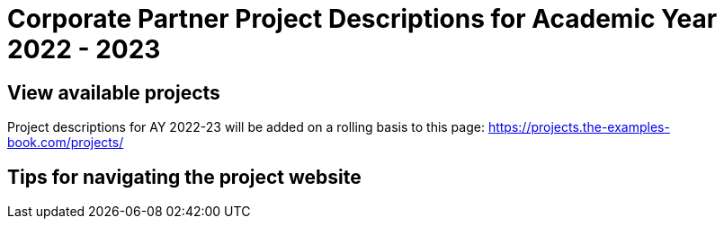 = Corporate Partner Project Descriptions for Academic Year 2022 - 2023 

== View available projects 

Project descriptions for AY 2022-23 will be added on a rolling basis to this page: https://projects.the-examples-book.com/projects/

== Tips for navigating the project website 








